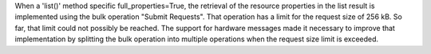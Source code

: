 When a 'list()' method specific full_properties=True, the retrieval of the
resource properties in the list result is implemented using the bulk operation
"Submit Requests". That operation has a limit for the request size of 256 kB.
So far, that limit could not possibly be reached. The support for hardware
messages made it necessary to improve that implementation by splitting the
bulk operation into multiple operations when the request size limit is
exceeded.
